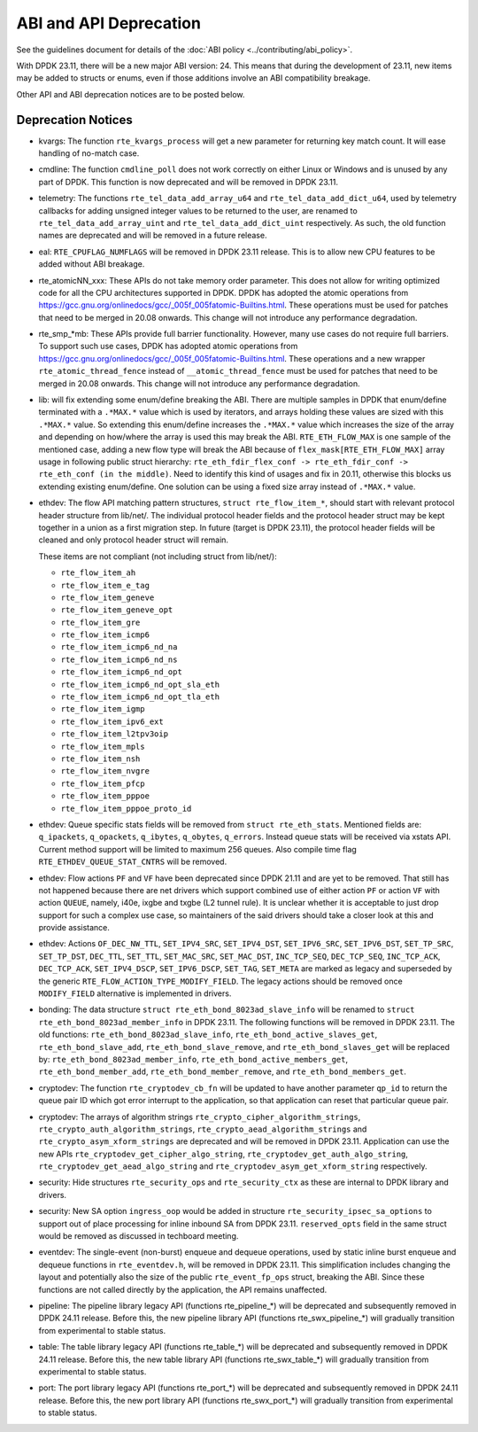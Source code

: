 ..  SPDX-License-Identifier: BSD-3-Clause
    Copyright 2018 The DPDK contributors

ABI and API Deprecation
=======================

See the guidelines document for details of the :doc:`ABI policy
<../contributing/abi_policy>`.

With DPDK 23.11, there will be a new major ABI version: 24.
This means that during the development of 23.11,
new items may be added to structs or enums,
even if those additions involve an ABI compatibility breakage.

Other API and ABI deprecation notices are to be posted below.

Deprecation Notices
-------------------

* kvargs: The function ``rte_kvargs_process`` will get a new parameter
  for returning key match count. It will ease handling of no-match case.

* cmdline: The function ``cmdline_poll`` does not work correctly on either
  Linux or Windows and is unused by any part of DPDK.
  This function is now deprecated and will be removed in DPDK 23.11.

* telemetry: The functions ``rte_tel_data_add_array_u64`` and ``rte_tel_data_add_dict_u64``,
  used by telemetry callbacks for adding unsigned integer values to be returned to the user,
  are renamed to ``rte_tel_data_add_array_uint`` and ``rte_tel_data_add_dict_uint`` respectively.
  As such, the old function names are deprecated and will be removed in a future release.

* eal: ``RTE_CPUFLAG_NUMFLAGS`` will be removed in DPDK 23.11 release.
  This is to allow new CPU features to be added without ABI breakage.

* rte_atomicNN_xxx: These APIs do not take memory order parameter. This does
  not allow for writing optimized code for all the CPU architectures supported
  in DPDK. DPDK has adopted the atomic operations from
  https://gcc.gnu.org/onlinedocs/gcc/_005f_005fatomic-Builtins.html. These
  operations must be used for patches that need to be merged in 20.08 onwards.
  This change will not introduce any performance degradation.

* rte_smp_*mb: These APIs provide full barrier functionality. However, many
  use cases do not require full barriers. To support such use cases, DPDK has
  adopted atomic operations from
  https://gcc.gnu.org/onlinedocs/gcc/_005f_005fatomic-Builtins.html. These
  operations and a new wrapper ``rte_atomic_thread_fence`` instead of
  ``__atomic_thread_fence`` must be used for patches that need to be merged in
  20.08 onwards. This change will not introduce any performance degradation.

* lib: will fix extending some enum/define breaking the ABI. There are multiple
  samples in DPDK that enum/define terminated with a ``.*MAX.*`` value which is
  used by iterators, and arrays holding these values are sized with this
  ``.*MAX.*`` value. So extending this enum/define increases the ``.*MAX.*``
  value which increases the size of the array and depending on how/where the
  array is used this may break the ABI.
  ``RTE_ETH_FLOW_MAX`` is one sample of the mentioned case, adding a new flow
  type will break the ABI because of ``flex_mask[RTE_ETH_FLOW_MAX]`` array
  usage in following public struct hierarchy:
  ``rte_eth_fdir_flex_conf -> rte_eth_fdir_conf -> rte_eth_conf (in the middle)``.
  Need to identify this kind of usages and fix in 20.11, otherwise this blocks
  us extending existing enum/define.
  One solution can be using a fixed size array instead of ``.*MAX.*`` value.

* ethdev: The flow API matching pattern structures, ``struct rte_flow_item_*``,
  should start with relevant protocol header structure from lib/net/.
  The individual protocol header fields and the protocol header struct
  may be kept together in a union as a first migration step.
  In future (target is DPDK 23.11), the protocol header fields will be cleaned
  and only protocol header struct will remain.

  These items are not compliant (not including struct from lib/net/):

  - ``rte_flow_item_ah``
  - ``rte_flow_item_e_tag``
  - ``rte_flow_item_geneve``
  - ``rte_flow_item_geneve_opt``
  - ``rte_flow_item_gre``
  - ``rte_flow_item_icmp6``
  - ``rte_flow_item_icmp6_nd_na``
  - ``rte_flow_item_icmp6_nd_ns``
  - ``rte_flow_item_icmp6_nd_opt``
  - ``rte_flow_item_icmp6_nd_opt_sla_eth``
  - ``rte_flow_item_icmp6_nd_opt_tla_eth``
  - ``rte_flow_item_igmp``
  - ``rte_flow_item_ipv6_ext``
  - ``rte_flow_item_l2tpv3oip``
  - ``rte_flow_item_mpls``
  - ``rte_flow_item_nsh``
  - ``rte_flow_item_nvgre``
  - ``rte_flow_item_pfcp``
  - ``rte_flow_item_pppoe``
  - ``rte_flow_item_pppoe_proto_id``

* ethdev: Queue specific stats fields will be removed from ``struct rte_eth_stats``.
  Mentioned fields are: ``q_ipackets``, ``q_opackets``, ``q_ibytes``, ``q_obytes``,
  ``q_errors``.
  Instead queue stats will be received via xstats API. Current method support
  will be limited to maximum 256 queues.
  Also compile time flag ``RTE_ETHDEV_QUEUE_STAT_CNTRS`` will be removed.

* ethdev: Flow actions ``PF`` and ``VF`` have been deprecated since DPDK 21.11
  and are yet to be removed. That still has not happened because there are net
  drivers which support combined use of either action ``PF`` or action ``VF``
  with action ``QUEUE``, namely, i40e, ixgbe and txgbe (L2 tunnel rule).
  It is unclear whether it is acceptable to just drop support for
  such a complex use case, so maintainers of the said drivers
  should take a closer look at this and provide assistance.

* ethdev: Actions ``OF_DEC_NW_TTL``, ``SET_IPV4_SRC``, ``SET_IPV4_DST``,
  ``SET_IPV6_SRC``, ``SET_IPV6_DST``, ``SET_TP_SRC``, ``SET_TP_DST``,
  ``DEC_TTL``, ``SET_TTL``, ``SET_MAC_SRC``, ``SET_MAC_DST``, ``INC_TCP_SEQ``,
  ``DEC_TCP_SEQ``, ``INC_TCP_ACK``, ``DEC_TCP_ACK``, ``SET_IPV4_DSCP``,
  ``SET_IPV6_DSCP``, ``SET_TAG``, ``SET_META`` are marked as legacy and
  superseded by the generic ``RTE_FLOW_ACTION_TYPE_MODIFY_FIELD``.
  The legacy actions should be removed
  once ``MODIFY_FIELD`` alternative is implemented in drivers.

* bonding: The data structure ``struct rte_eth_bond_8023ad_slave_info`` will be
  renamed to ``struct rte_eth_bond_8023ad_member_info`` in DPDK 23.11.
  The following functions will be removed in DPDK 23.11.
  The old functions:
  ``rte_eth_bond_8023ad_slave_info``,
  ``rte_eth_bond_active_slaves_get``,
  ``rte_eth_bond_slave_add``,
  ``rte_eth_bond_slave_remove``, and
  ``rte_eth_bond_slaves_get``
  will be replaced by:
  ``rte_eth_bond_8023ad_member_info``,
  ``rte_eth_bond_active_members_get``,
  ``rte_eth_bond_member_add``,
  ``rte_eth_bond_member_remove``, and
  ``rte_eth_bond_members_get``.

* cryptodev: The function ``rte_cryptodev_cb_fn`` will be updated
  to have another parameter ``qp_id`` to return the queue pair ID
  which got error interrupt to the application,
  so that application can reset that particular queue pair.

* cryptodev: The arrays of algorithm strings ``rte_crypto_cipher_algorithm_strings``,
  ``rte_crypto_auth_algorithm_strings``, ``rte_crypto_aead_algorithm_strings`` and
  ``rte_crypto_asym_xform_strings`` are deprecated and will be removed in DPDK 23.11.
  Application can use the new APIs ``rte_cryptodev_get_cipher_algo_string``,
  ``rte_cryptodev_get_auth_algo_string``, ``rte_cryptodev_get_aead_algo_string`` and
  ``rte_cryptodev_asym_get_xform_string`` respectively.

* security: Hide structures ``rte_security_ops`` and ``rte_security_ctx``
  as these are internal to DPDK library and drivers.

* security: New SA option ``ingress_oop`` would be added in structure
  ``rte_security_ipsec_sa_options`` to support out of place processing
  for inline inbound SA from DPDK 23.11. ``reserved_opts`` field in the
  same struct would be removed as discussed in techboard meeting.

* eventdev: The single-event (non-burst) enqueue and dequeue operations,
  used by static inline burst enqueue and dequeue functions in ``rte_eventdev.h``,
  will be removed in DPDK 23.11.
  This simplification includes changing the layout and potentially also
  the size of the public ``rte_event_fp_ops`` struct, breaking the ABI.
  Since these functions are not called directly by the application,
  the API remains unaffected.

* pipeline: The pipeline library legacy API (functions rte_pipeline_*)
  will be deprecated and subsequently removed in DPDK 24.11 release.
  Before this, the new pipeline library API (functions rte_swx_pipeline_*)
  will gradually transition from experimental to stable status.

* table: The table library legacy API (functions rte_table_*)
  will be deprecated and subsequently removed in DPDK 24.11 release.
  Before this, the new table library API (functions rte_swx_table_*)
  will gradually transition from experimental to stable status.

* port: The port library legacy API (functions rte_port_*)
  will be deprecated and subsequently removed in DPDK 24.11 release.
  Before this, the new port library API (functions rte_swx_port_*)
  will gradually transition from experimental to stable status.
